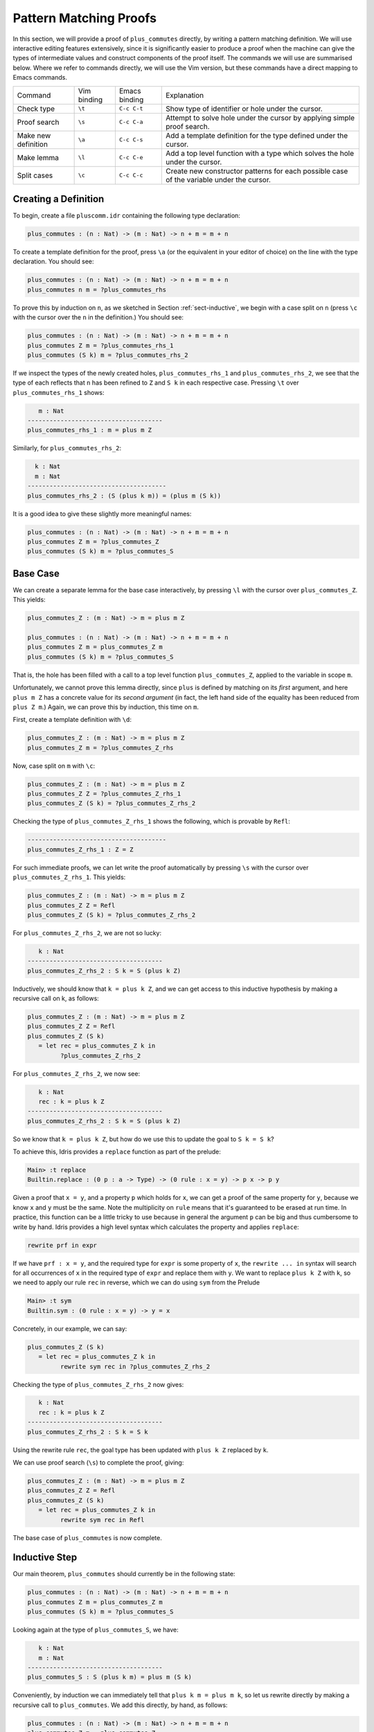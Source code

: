 ***********************
Pattern Matching Proofs
***********************

In this section, we will provide a proof of ``plus_commutes`` directly,
by writing a pattern matching definition. We will use interactive
editing features extensively, since it is significantly easier to
produce a proof when the machine can give the types of intermediate
values and construct components of the proof itself. The commands we
will use are summarised below. Where we refer to commands
directly, we will use the Vim version, but these commands have a direct
mapping to Emacs commands.

+---------------------+-----------------+---------------+--------------------------------------------------------------------------------------------+
|Command              | Vim binding     | Emacs binding | Explanation                                                                                |
+---------------------+-----------------+---------------+--------------------------------------------------------------------------------------------+
| Check type          | ``\t``          | ``C-c C-t``   | Show type of identifier or hole under the cursor.                                          |
+---------------------+-----------------+---------------+--------------------------------------------------------------------------------------------+
| Proof search        | ``\s``          | ``C-c C-a``   | Attempt to solve hole under the cursor by applying simple proof search.                    |
+---------------------+-----------------+---------------+--------------------------------------------------------------------------------------------+
| Make new definition | ``\a``          | ``C-c C-s``   | Add a template definition for the type defined under the cursor.                           |
+---------------------+-----------------+---------------+--------------------------------------------------------------------------------------------+
| Make lemma          | ``\l``          | ``C-c C-e``   | Add a top level function with a type which solves the hole under the cursor.               |
+---------------------+-----------------+---------------+--------------------------------------------------------------------------------------------+
| Split cases         | ``\c``          | ``C-c C-c``   | Create new constructor patterns for each possible case of the variable under the cursor.   |
+---------------------+-----------------+---------------+--------------------------------------------------------------------------------------------+


Creating a Definition
=====================

To begin, create a file ``pluscomm.idr`` containing the following type
declaration:

.. code-block:: idris

    plus_commutes : (n : Nat) -> (m : Nat) -> n + m = m + n

To create a template definition for the proof, press ``\a`` (or the
equivalent in your editor of choice) on the line with the type
declaration. You should see:

.. code-block:: idris

    plus_commutes : (n : Nat) -> (m : Nat) -> n + m = m + n
    plus_commutes n m = ?plus_commutes_rhs

To prove this by induction on ``n``, as we sketched in Section
:ref:`sect-inductive`, we begin with a case split on ``n`` (press
``\c`` with the cursor over the ``n`` in the definition.) You
should see:

.. code-block:: idris

    plus_commutes : (n : Nat) -> (m : Nat) -> n + m = m + n
    plus_commutes Z m = ?plus_commutes_rhs_1
    plus_commutes (S k) m = ?plus_commutes_rhs_2

If we inspect the types of the newly created holes,
``plus_commutes_rhs_1`` and ``plus_commutes_rhs_2``, we see that the
type of each reflects that ``n`` has been refined to ``Z`` and ``S k``
in each respective case. Pressing ``\t`` over
``plus_commutes_rhs_1`` shows:

.. code-block:: idris

       m : Nat
    -------------------------------------
    plus_commutes_rhs_1 : m = plus m Z

Similarly, for ``plus_commutes_rhs_2``:

.. code-block:: idris

      k : Nat
      m : Nat
    --------------------------------------
    plus_commutes_rhs_2 : (S (plus k m)) = (plus m (S k))

It is a good idea to give these slightly more meaningful names:

.. code-block:: idris

    plus_commutes : (n : Nat) -> (m : Nat) -> n + m = m + n
    plus_commutes Z m = ?plus_commutes_Z
    plus_commutes (S k) m = ?plus_commutes_S

Base Case
=========

We can create a separate lemma for the base case interactively, by
pressing ``\l`` with the cursor over ``plus_commutes_Z``. This
yields:

.. code-block:: idris

    plus_commutes_Z : (m : Nat) -> m = plus m Z

    plus_commutes : (n : Nat) -> (m : Nat) -> n + m = m + n
    plus_commutes Z m = plus_commutes_Z m
    plus_commutes (S k) m = ?plus_commutes_S

That is, the hole has been filled with a call to a top level
function ``plus_commutes_Z``, applied to the variable in scope ``m``.

Unfortunately, we cannot prove this lemma directly, since ``plus`` is
defined by matching on its *first* argument, and here ``plus m Z`` has a
concrete value for its *second argument* (in fact, the left hand side of
the equality has been reduced from ``plus Z m``.) Again, we can prove
this by induction, this time on ``m``.

First, create a template definition with ``\d``:

.. code-block:: idris

    plus_commutes_Z : (m : Nat) -> m = plus m Z
    plus_commutes_Z m = ?plus_commutes_Z_rhs

Now, case split on ``m`` with ``\c``:

.. code-block:: idris

    plus_commutes_Z : (m : Nat) -> m = plus m Z
    plus_commutes_Z Z = ?plus_commutes_Z_rhs_1
    plus_commutes_Z (S k) = ?plus_commutes_Z_rhs_2

Checking the type of ``plus_commutes_Z_rhs_1`` shows the following,
which is provable by ``Refl``:

.. code-block:: idris

    --------------------------------------
    plus_commutes_Z_rhs_1 : Z = Z

For such immediate proofs, we can let write the proof automatically by
pressing ``\s`` with the cursor over ``plus_commutes_Z_rhs_1``.
This yields:

.. code-block:: idris

    plus_commutes_Z : (m : Nat) -> m = plus m Z
    plus_commutes_Z Z = Refl
    plus_commutes_Z (S k) = ?plus_commutes_Z_rhs_2

For ``plus_commutes_Z_rhs_2``, we are not so lucky:

.. code-block:: idris

       k : Nat
    -------------------------------------
    plus_commutes_Z_rhs_2 : S k = S (plus k Z)

Inductively, we should know that ``k = plus k Z``, and we can get access
to this inductive hypothesis by making a recursive call on k, as
follows:

.. code-block:: idris

    plus_commutes_Z : (m : Nat) -> m = plus m Z
    plus_commutes_Z Z = Refl
    plus_commutes_Z (S k)
       = let rec = plus_commutes_Z k in
             ?plus_commutes_Z_rhs_2

For ``plus_commutes_Z_rhs_2``, we now see:

.. code-block:: idris

       k : Nat
       rec : k = plus k Z
    -------------------------------------
    plus_commutes_Z_rhs_2 : S k = S (plus k Z)

So we know that ``k = plus k Z``, but how do we use this to update the goal to
``S k = S k``?

To achieve this, Idris provides a ``replace`` function as part of the
prelude:

.. code-block:: idris

    Main> :t replace
    Builtin.replace : (0 p : a -> Type) -> (0 rule : x = y) -> p x -> p y

Given a proof that ``x = y``, and a property ``p`` which holds for
``x``, we can get a proof of the same property for ``y``, because we
know ``x`` and ``y`` must be the same. Note the multiplicity on ``rule``
means that it's guaranteed to be erased at run time.
In practice, this function can be a little tricky to use because in
general the argument ``p`` can be big and thus cumbersome to write by
hand. Idris provides a high level syntax which calculates the property
and applies ``replace``:

.. code-block:: idris

    rewrite prf in expr

If we have ``prf : x = y``, and the required type for ``expr`` is some
property of ``x``, the ``rewrite ... in`` syntax will search for all
occurrences of ``x``
in the required type of ``expr`` and replace them with ``y``. We want
to replace ``plus k Z`` with ``k``, so we need to apply our rule
``rec`` in reverse, which we can do using ``sym`` from the Prelude

.. code-block:: idris

    Main> :t sym
    Builtin.sym : (0 rule : x = y) -> y = x

Concretely, in our example, we can say:

.. code-block:: idris

    plus_commutes_Z (S k)
       = let rec = plus_commutes_Z k in
             rewrite sym rec in ?plus_commutes_Z_rhs_2

Checking the type of ``plus_commutes_Z_rhs_2`` now gives:

.. code-block:: idris

       k : Nat
       rec : k = plus k Z
    -------------------------------------
    plus_commutes_Z_rhs_2 : S k = S k

Using the rewrite rule ``rec``, the goal type has been updated with ``plus k Z``
replaced by ``k``.

We can use proof search (``\s``) to complete the proof, giving:

.. code-block:: idris

    plus_commutes_Z : (m : Nat) -> m = plus m Z
    plus_commutes_Z Z = Refl
    plus_commutes_Z (S k)
       = let rec = plus_commutes_Z k in
             rewrite sym rec in Refl

The base case of ``plus_commutes`` is now complete.

Inductive Step
==============

Our main theorem, ``plus_commutes`` should currently be in the following
state:

.. code-block:: idris

    plus_commutes : (n : Nat) -> (m : Nat) -> n + m = m + n
    plus_commutes Z m = plus_commutes_Z m
    plus_commutes (S k) m = ?plus_commutes_S

Looking again at the type of ``plus_commutes_S``, we have:

.. code-block:: idris

       k : Nat
       m : Nat
    -------------------------------------
    plus_commutes_S : S (plus k m) = plus m (S k)

Conveniently, by induction we can immediately tell that
``plus k m = plus m k``, so let us rewrite directly by making a
recursive call to ``plus_commutes``. We add this directly, by hand, as
follows:

.. code-block:: idris

    plus_commutes : (n : Nat) -> (m : Nat) -> n + m = m + n
    plus_commutes Z m = plus_commutes_Z
    plus_commutes (S k) m = rewrite plus_commutes k m in ?plus_commutes_S

Checking the type of ``plus_commutes_S`` now gives:

.. code-block:: idris

       k : Nat
       m : Nat
    -------------------------------------
    plus_commutes_S : S (plus m k) = plus m (S k)

The good news is that ``m`` and ``k`` now appear in the correct order.
However, we still have to show that the successor symbol ``S`` can be
moved to the front in the right hand side of this equality. This
remaining lemma takes a similar form to the ``plus_commutes_Z``; we
begin by making a new top level lemma with ``\l``. This gives:

.. code-block:: idris

    plus_commutes_S : (k : Nat) -> (m : Nat) -> S (plus m k) = plus m (S k)

Again, we make a template definition with ``\a``:

.. code-block:: idris

    plus_commutes_S : (k : Nat) -> (m : Nat) -> S (plus m k) = plus m (S k)
    plus_commutes_S k m = ?plus_commutes_S_rhs

Like ``plus_commutes_Z``, we can define this by induction over ``m``, since
``plus`` is defined by matching on its first argument. The complete definition
is:

.. code-block:: idris

    total
    plus_commutes_S : (k : Nat) -> (m : Nat) -> S (plus m k) = plus m (S k)
    plus_commutes_S k Z = Refl
    plus_commutes_S k (S j) = rewrite plus_commutes_S k j in Refl

All holes have now been solved.

The ``total`` annotation means that we require the final function to
pass the totality checker; i.e. it will terminate on all possible
well-typed inputs. This is important for proofs, since it provides a
guarantee that the proof is valid in *all* cases, not just those for
which it happens to be well-defined.

Now that ``plus_commutes`` has a ``total`` annotation, we have completed the
proof of commutativity of addition on natural numbers.
